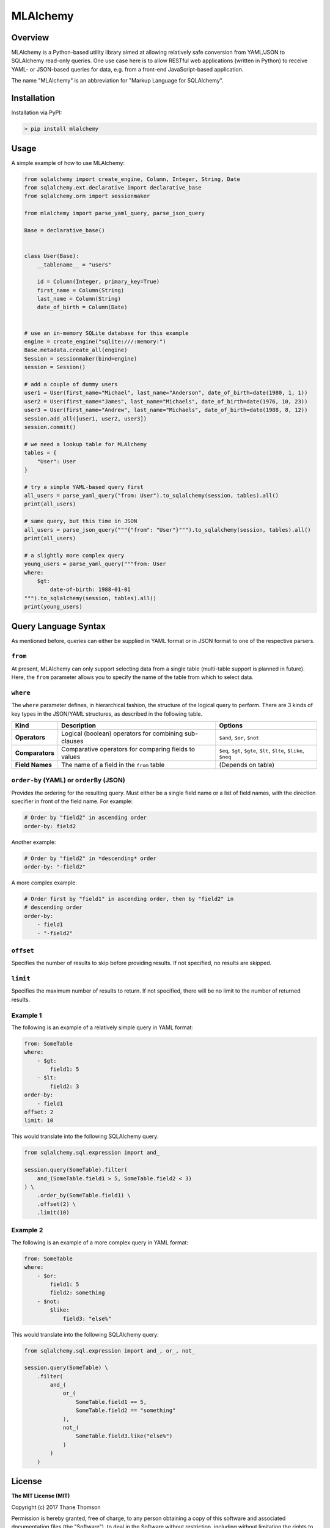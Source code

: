 MLAlchemy
=========

Overview
--------

MLAlchemy is a Python-based utility library aimed at allowing relatively
safe conversion from YAML/JSON to SQLAlchemy read-only queries. One use
case here is to allow RESTful web applications (written in Python) to
receive YAML- or JSON-based queries for data, e.g. from a front-end
JavaScript-based application.

The name "MLAlchemy" is an abbreviation for "Markup Language for
SQLAlchemy".

Installation
------------

Installation via PyPI:

.. code:: bash

    > pip install mlalchemy

Usage
-----

A simple example of how to use MLAlchemy:

.. code:: python

    from sqlalchemy import create_engine, Column, Integer, String, Date
    from sqlalchemy.ext.declarative import declarative_base
    from sqlalchemy.orm import sessionmaker

    from mlalchemy import parse_yaml_query, parse_json_query

    Base = declarative_base()


    class User(Base):
        __tablename__ = "users"

        id = Column(Integer, primary_key=True)
        first_name = Column(String)
        last_name = Column(String)
        date_of_birth = Column(Date)


    # use an in-memory SQLite database for this example
    engine = create_engine("sqlite:///:memory:")
    Base.metadata.create_all(engine)
    Session = sessionmaker(bind=engine)
    session = Session()

    # add a couple of dummy users
    user1 = User(first_name="Michael", last_name="Anderson", date_of_birth=date(1980, 1, 1))
    user2 = User(first_name="James", last_name="Michaels", date_of_birth=date(1976, 10, 23))
    user3 = User(first_name="Andrew", last_name="Michaels", date_of_birth=date(1988, 8, 12))
    session.add_all([user1, user2, user3])
    session.commit()

    # we need a lookup table for MLAlchemy
    tables = {
        "User": User
    }

    # try a simple YAML-based query first
    all_users = parse_yaml_query("from: User").to_sqlalchemy(session, tables).all()
    print(all_users)

    # same query, but this time in JSON
    all_users = parse_json_query("""{"from": "User"}""").to_sqlalchemy(session, tables).all()
    print(all_users)

    # a slightly more complex query
    young_users = parse_yaml_query("""from: User
    where:
        $gt:
            date-of-birth: 1988-01-01
    """).to_sqlalchemy(session, tables).all()
    print(young_users)

Query Language Syntax
---------------------

As mentioned before, queries can either be supplied in YAML format or in
JSON format to one of the respective parsers.

``from``
^^^^^^^^

At present, MLAlchemy can only support selecting data from a single
table (multi-table support is planned in future). Here, the ``from``
parameter allows you to specify the name of the table from which to
select data.

``where``
^^^^^^^^^

The ``where`` parameter defines, in hierarchical fashion, the structure
of the logical query to perform. There are 3 kinds of key types in the
JSON/YAML structures, as described in the following table.

+-----------------+---------------------------------+---------------------------------+
| Kind            | Description                     | Options                         |
+=================+=================================+=================================+
| **Operators**   | Logical (boolean) operators for | ``$and``, ``$or``, ``$not``     |
|                 | combining sub-clauses           |                                 |
+-----------------+---------------------------------+---------------------------------+
| **Comparators** | Comparative operators for       | ``$eq``, ``$gt``, ``$gte``,     |
|                 | comparing fields to values      | ``$lt``, ``$lte``, ``$like``,   |
|                 |                                 | ``$neq``                        |
+-----------------+---------------------------------+---------------------------------+
| **Field Names** | The name of a field in the      | (Depends on table)              |
|                 | ``from`` table                  |                                 |
+-----------------+---------------------------------+---------------------------------+

``order-by`` (YAML) or ``orderBy`` (JSON)
^^^^^^^^^^^^^^^^^^^^^^^^^^^^^^^^^^^^^^^^^

Provides the ordering for the resulting query. Must either be a single
field name or a list of field names, with the direction specifier in
front of the field name. For example:

.. code:: yaml

    # Order by "field2" in ascending order
    order-by: field2

Another example:

.. code:: yaml

    # Order by "field2" in *descending* order
    order-by: "-field2"

A more complex example:

.. code:: yaml

    # Order first by "field1" in ascending order, then by "field2" in
    # descending order
    order-by:
        - field1
        - "-field2"

``offset``
^^^^^^^^^^

Specifies the number of results to skip before providing results. If not
specified, no results are skipped.

``limit``
^^^^^^^^^

Specifies the maximum number of results to return. If not specified,
there will be no limit to the number of returned results.

Example 1
^^^^^^^^^

The following is an example of a relatively simple query in YAML format:

.. code:: yaml

    from: SomeTable
    where:
        - $gt:
            field1: 5
        - $lt:
            field2: 3
    order-by:
        - field1
    offset: 2
    limit: 10

This would translate into the following SQLAlchemy query:

.. code:: python

    from sqlalchemy.sql.expression import and_

    session.query(SomeTable).filter(
        and_(SomeTable.field1 > 5, SomeTable.field2 < 3)
    ) \
        .order_by(SomeTable.field1) \
        .offset(2) \
        .limit(10)

Example 2
^^^^^^^^^

The following is an example of a more complex query in YAML format:

.. code:: yaml

    from: SomeTable
    where:
        - $or:
            field1: 5
            field2: something
        - $not:
            $like:
                field3: "else%"

This would translate into the following SQLAlchemy query:

.. code:: python

    from sqlalchemy.sql.expression import and_, or_, not_

    session.query(SomeTable) \
        .filter(
            and_(
                or_(
                    SomeTable.field1 == 5,
                    SomeTable.field2 == "something"
                ),
                not_(
                    SomeTable.field3.like("else%")
                )
            )
        )

License
-------

**The MIT License (MIT)**

Copyright (c) 2017 Thane Thomson

Permission is hereby granted, free of charge, to any person obtaining a
copy of this software and associated documentation files (the
"Software"), to deal in the Software without restriction, including
without limitation the rights to use, copy, modify, merge, publish,
distribute, sublicense, and/or sell copies of the Software, and to
permit persons to whom the Software is furnished to do so, subject to
the following conditions:

The above copyright notice and this permission notice shall be included
in all copies or substantial portions of the Software.

THE SOFTWARE IS PROVIDED "AS IS", WITHOUT WARRANTY OF ANY KIND, EXPRESS
OR IMPLIED, INCLUDING BUT NOT LIMITED TO THE WARRANTIES OF
MERCHANTABILITY, FITNESS FOR A PARTICULAR PURPOSE AND NONINFRINGEMENT.
IN NO EVENT SHALL THE AUTHORS OR COPYRIGHT HOLDERS BE LIABLE FOR ANY
CLAIM, DAMAGES OR OTHER LIABILITY, WHETHER IN AN ACTION OF CONTRACT,
TORT OR OTHERWISE, ARISING FROM, OUT OF OR IN CONNECTION WITH THE
SOFTWARE OR THE USE OR OTHER DEALINGS IN THE SOFTWARE.

.. |Build Status| image:: https://travis-ci.org/thanethomson/MLAlchemy.svg?branch=master
   :target: https://travis-ci.org/thanethomson/MLAlchemy
.. |PyPI| image:: https://img.shields.io/pypi/v/mlalchemy.svg
   :target: https://pypi.python.org/pypi/mlalchemy
.. |PyPI| image:: https://img.shields.io/pypi/pyversions/mlalchemy.svg
   :target: https://pypi.python.org/pypi/mlalchemy
